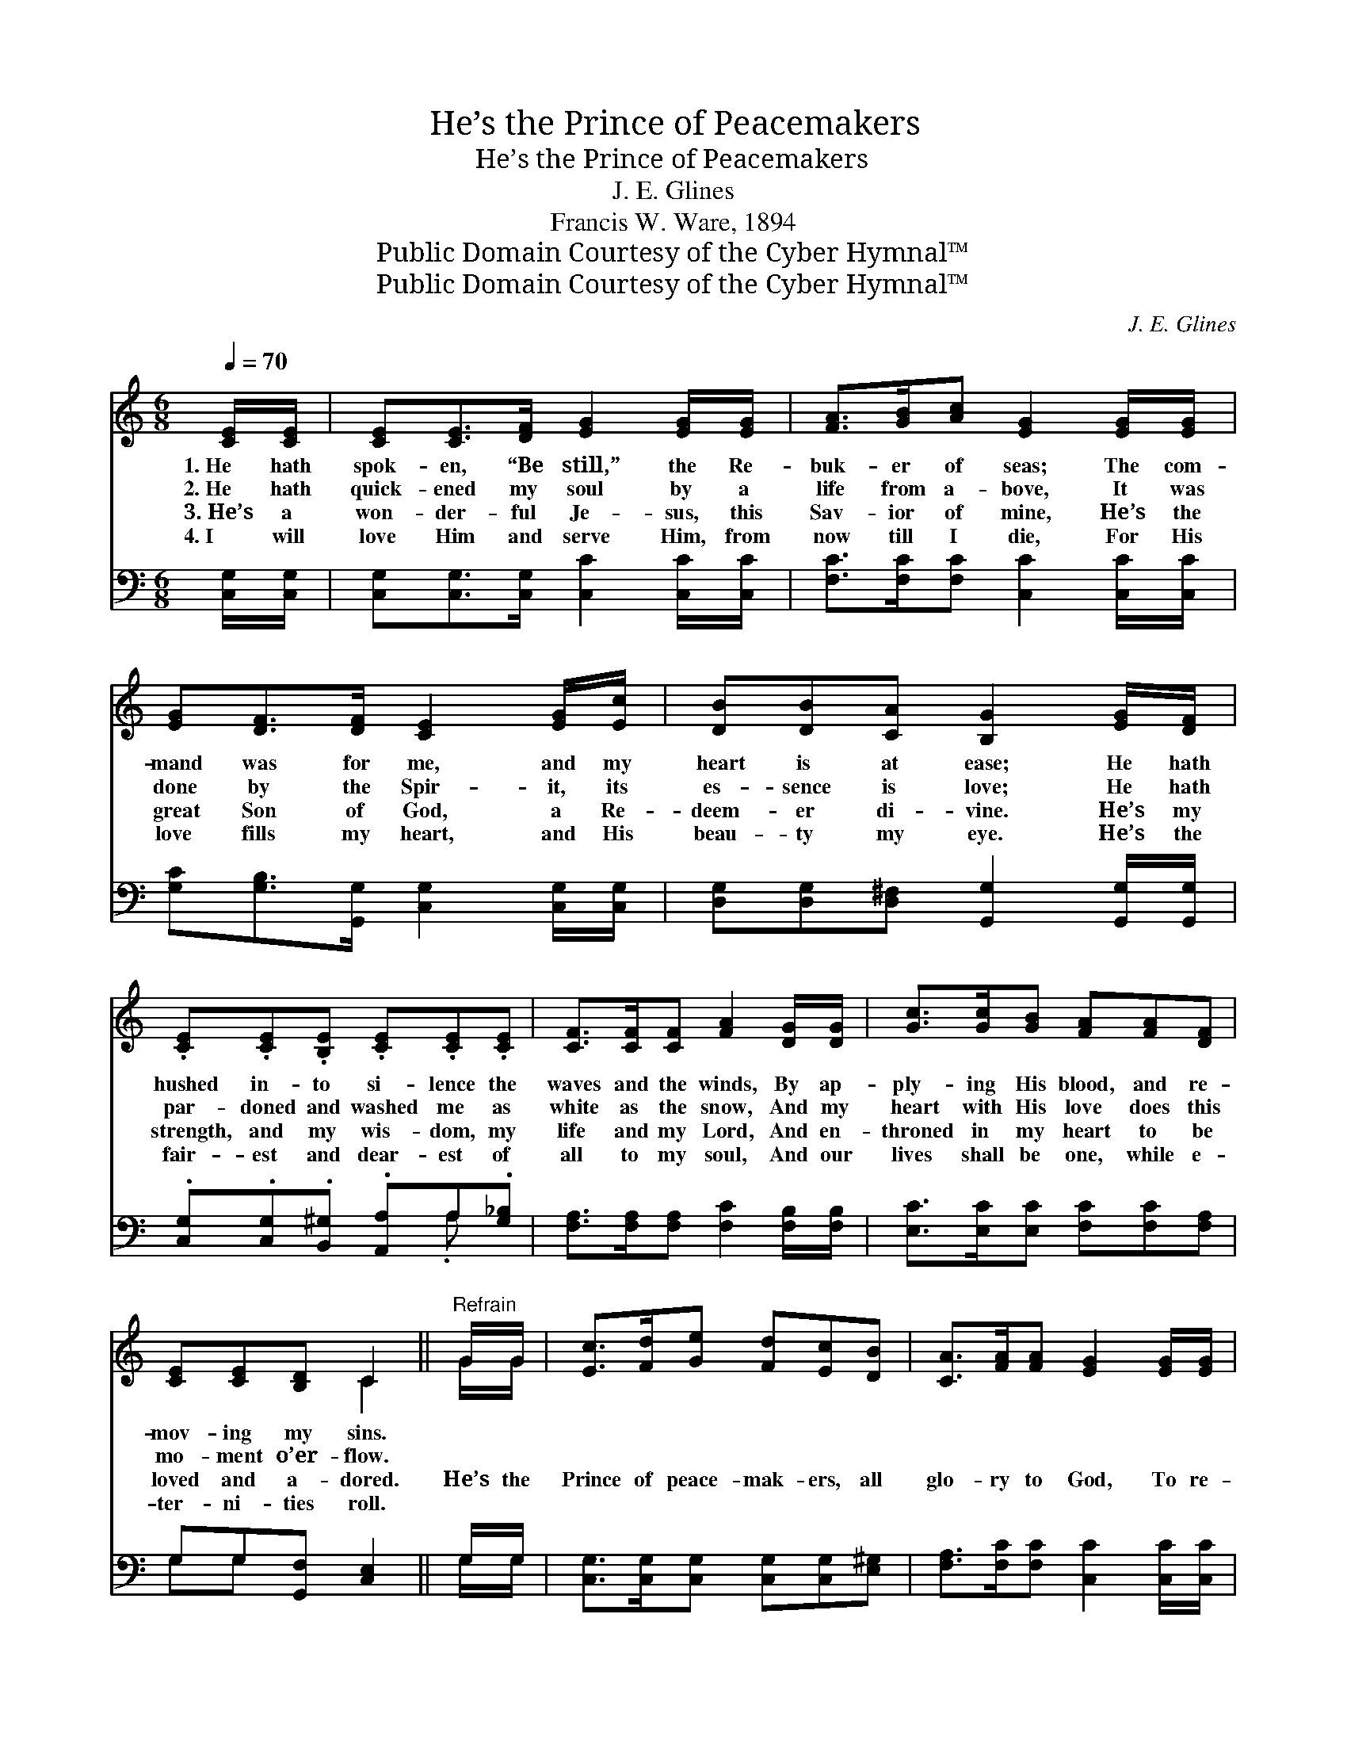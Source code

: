 X:1
T:He’s the Prince of Peacemakers
T:He’s the Prince of Peacemakers
T:J. E. Glines
T:Francis W. Ware, 1894
T:Public Domain Courtesy of the Cyber Hymnal™
T:Public Domain Courtesy of the Cyber Hymnal™
C:J. E. Glines
Z:Public Domain
Z:Courtesy of the Cyber Hymnal™
%%score ( 1 2 ) ( 3 4 )
L:1/8
Q:1/4=70
M:6/8
K:C
V:1 treble 
V:2 treble 
V:3 bass 
V:4 bass 
V:1
 [CE]/[CE]/ | [CE][CE]>[DF] [EG]2 [EG]/[EG]/ | [FA]>[GB][Ac] [EG]2 [EG]/[EG]/ | %3
w: 1.~He hath|spok- en, “Be still,” the Re-|buk- er of seas; The com-|
w: 2.~He hath|quick- ened my soul by a|life from a- bove, It was|
w: 3.~He’s a|won- der- ful Je- sus, this|Sav- ior of mine, He’s the|
w: 4.~I will|love Him and serve Him, from|now till I die, For His|
 [EG][DF]>[DF] [CE]2 [EG]/[Ec]/ | [DB][DB][CA] [B,G]2 [EG]/[DF]/ | %5
w: mand was for me, and my|heart is at ease; He hath|
w: done by the Spir- it, its|es- sence is love; He hath|
w: great Son of God, a Re-|deem- er di- vine. He’s my|
w: love fills my heart, and His|beau- ty my eye. He’s the|
 .[CE].[CE].[B,E] .[CE].[CE].[CE] | [CF]>[CF][CF] [FA]2 [DG]/[DG]/ | [Gc]>[Gc][GB] [FA][FA][DF] | %8
w: hushed in- to si- lence the|waves and the winds, By ap-|ply- ing His blood, and re-|
w: par- doned and washed me as|white as the snow, And my|heart with His love does this|
w: strength, and my wis- dom, my|life and my Lord, And en-|throned in my heart to be|
w: fair- est and dear- est of|all to my soul, And our|lives shall be one, while e-|
 [CE][CE][B,D] C2 ||"^Refrain" G/G/ | [Ec]>[Fd][Ge] [Fd][Ec][DB] | [CA]>[FA][FA] [EG]2 [EG]/[EG]/ | %12
w: mov- ing my sins.||||
w: mo- ment o’er- flow.||||
w: loved and a- dored.|He’s the|Prince of peace- mak- ers, all|glo- ry to God, To re-|
w: ter- ni- ties roll.||||
 [EG][DF]>[DF] [DF][CE]>[CE] | D[DE]^F [B,G]2 [EG]/[EG]/ | [Ec][Gc][Gd] [Ge]2 [Ee]/[Ed]/ | %15
w: |||
w: |||
w: deem me, and cleanse me, He|shed his own blood; My a-|dopt- ion is sealed, I’m a|
w: |||
 [Fc]>[Fc][FA] [EG]2 [EG]/[EG]/ | [FA]<[FA][GB] [Gc]<[Gc][Ad] | [Ge][Ge][Fd] [Ec]2 |] %18
w: |||
w: |||
w: child of the King, And for|ev- er and ev- er of|Je- sus I’ll sing.|
w: |||
V:2
 x | x6 | x6 | x6 | x6 | x6 | x6 | x6 | x3 C2 || G/G/ | x6 | x6 | x6 | D (D/C/) x4 | x6 | x6 | x6 | %17
 x5 |] %18
V:3
 [C,G,]/[C,G,]/ | [C,G,][C,G,]>[C,G,] [C,C]2 [C,C]/[C,C]/ | [F,C]>[F,C][F,C] [C,C]2 [C,C]/[C,C]/ | %3
 [G,C][G,B,]>[G,,G,] [C,G,]2 [C,G,]/[C,G,]/ | [D,G,][D,G,][D,^F,] [G,,G,]2 [G,,G,]/[G,,G,]/ | %5
 .[C,G,].[C,G,].[B,,^G,] .[A,,A,]A,.[G,_B,] | [F,A,]>[F,A,][F,A,] [F,C]2 [F,B,]/[F,B,]/ | %7
 [E,C]>[E,C][E,C] [F,C][F,C][F,A,] | G,G,[G,,F,] [C,E,]2 || G,/G,/ | %10
 [C,G,]>[C,G,][C,G,] [C,G,][C,G,][E,^G,] | [F,A,]>[F,C][F,C] [C,C]2 [C,C]/[C,C]/ | %12
 [G,C][G,B,]>[G,,G,] [C,G,][C,G,]>[C,G,] | [D,B,][D,B,][D,A,] [G,,G,]2 G,/G,/ | %14
 [C,G,][E,G,][G,B,] [C,C]2 [C,G,]/[C,G,]/ | [F,A,]>[F,A,][F,C] [C,C]2 [C,C]/[C,C]/ | %16
 [F,C]<[F,C][F,D] [E,C]<[E,C][F,C] | [G,C][G,C][G,,G,B,] [C,G,]2 |] %18
V:4
 x | x6 | x6 | x6 | x6 | x4 .A, x | x6 | x6 | G,G, x3 || G,/G,/ | x6 | x6 | x6 | x5 G,/G,/ | x6 | %15
 x6 | x6 | x5 |] %18

